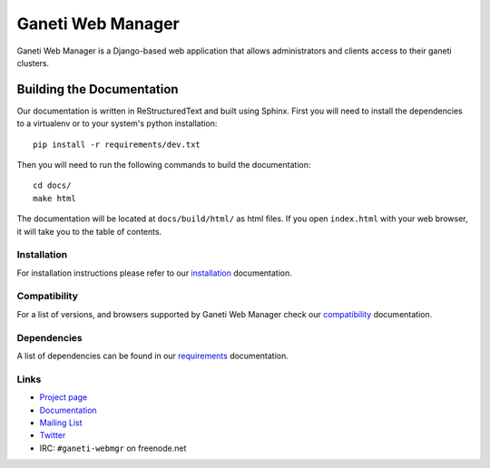 ==================
Ganeti Web Manager
==================

Ganeti Web Manager is a Django-based web application that allows administrators
and clients access to their ganeti clusters.

Building the Documentation
==========================

Our documentation is written in ReStructuredText and built using Sphinx. First
you will need to install the dependencies to a virtualenv or to your system's
python installation::

  pip install -r requirements/dev.txt

Then you will need to run the following commands to build the documentation::

  cd docs/
  make html

The documentation will be located at ``docs/build/html/`` as html files.
If you open ``index.html`` with your web browser, it will take you to the
table of contents.


Installation
------------

For installation instructions please refer to our installation_ documentation.


Compatibility
-------------

For a list of versions, and browsers supported by |gwm| check our compatibility_ documentation.


Dependencies
------------

A list of dependencies can be found in our requirements_ documentation.

Links
-----

* `Project page <http://code.osuosl.org/projects/ganeti-webmgr>`_
* `Documentation <http://ganeti-webmgr.readthedocs.org/en/latest/>`_
* `Mailing List <http://groups.google.com/group/ganeti-webmgr>`_
* `Twitter <http://twitter.com/ganetiwebmgr>`_
* IRC: ``#ganeti-webmgr`` on freenode.net

.. _installation: http://ganeti-webmgr.readthedocs.org/en/develop/getting_started/installing.html
.. _compatibility: http://ganeti-webmgr.readthedocs.org/en/develop/project_info/compatibility.html
.. _requirements: http://ganeti-webmgr.readthedocs.org/en/develop/getting_started/requirements.html

.. |gwm| replace:: Ganeti Web Manager
